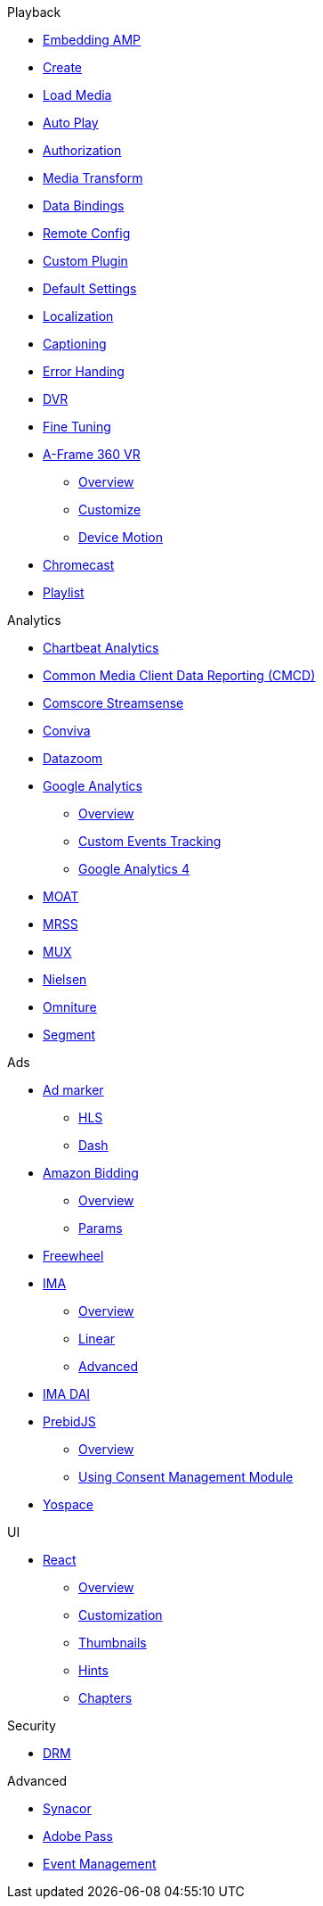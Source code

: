 .Playback
* xref:amp-core:01-player-embed.adoc[Embedding AMP]
* xref:amp-core:02-amp-create.adoc[Create]
* xref:amp-core:03-load-media.adoc[Load Media]
* xref:amp-core:04-autoplay.adoc[Auto Play]
* xref:amp-core:05-authorization.adoc[Authorization]
* xref:amp-core:06-media-transforms.adoc[Media Transform]
* xref:amp-core:07-data-bindings.adoc[Data Bindings]
* xref:amp-core:08-remote-config.adoc[Remote Config]
* xref:amp-core:09-custom-plugin.adoc[Custom Plugin]
* xref:amp-core:10-default-settings.adoc[Default Settings]
* xref:amp-core:11-localization.adoc[Localization]
* xref:amp-core:12-captioning.adoc[Captioning]
* xref:amp-core:14-error-handling.adoc[Error Handing]
* xref:amp-core:15-dvr.adoc[DVR]
* xref:amp-core:16-fine-tuning.adoc[Fine Tuning]
* xref:amp-aframe:1-overview.adoc[A-Frame 360 VR]
** xref:amp-aframe:1-overview.adoc[Overview]
** xref:amp-aframe:2-customize.adoc[Customize]
** xref:amp-aframe:3-device-motion.adoc[Device Motion]
* xref:amp-chromecast:index.adoc[Chromecast]
* xref:amp-playlist:index.adoc[Playlist]

.Analytics
* xref:amp-chartbeat-analytics:index.adoc[Chartbeat Analytics]
* xref:amp-cmcd:index.adoc[Common Media Client Data Reporting (CMCD)]
* xref:amp-comscore-streamsense:index.adoc[Comscore Streamsense]
* xref:amp-conviva:index.adoc[Conviva]
* xref:amp-datazoom:index.adoc[Datazoom]
* xref:amp-google-analytics:index.adoc[Google Analytics]
** xref:amp-google-analytics:1-overview.adoc[Overview]
** xref:amp-google-analytics:2-custom.adoc[Custom Events Tracking]
** xref:amp-google-analytics:3-gtag.adoc[Google Analytics 4]
* xref:amp-moat:index.adoc[MOAT]
* xref:amp-mrss:index.adoc[MRSS]
* xref:amp-mux:index.adoc[MUX]
* xref:amp-neilsen:index.adoc[Nielsen]
* xref:amp-omniture:index.adoc[Omniture]
* xref:amp-segment:index.adoc[Segment]

.Ads
* xref:amp-ad-maker:1-overview.adoc[Ad marker]
** xref:amp-ad-maker:2-hls.adoc[HLS]
** xref:amp-ad-maker:3-dash.adoc[Dash]
* xref:amp-amazon-bidder:index.adoc[Amazon Bidding]
** xref:amp-amazon-bidder:1-overview.adoc[Overview]
** xref:amp-amazon-bidder:2-params.adoc[Params]
* xref:amp-freewheel:index.adoc[Freewheel]
* xref:amp-ima:index.adoc[IMA]
** xref:amp-ima:1-overview.adoc[Overview]
** xref:amp-ima:2-linear.adoc[Linear]
** xref:amp-ima:3-advanced.adoc[Advanced]
* xref:amp-ima-dai:index.adoc[IMA DAI]
* xref:amp-prebid:index.adoc[PrebidJS]
** xref:amp-prebid:1-overview.adoc[Overview]
** xref:amp-prebid:2-usp.adoc[Using Consent Management Module]
* xref:amp-yospace:index.adoc[Yospace]

.UI
* xref:amp-react:index.adoc[React]
** xref:amp-react:1-overview.adoc[Overview]
** xref:amp-react:2-customization.adoc[Customization]
** xref:amp-react:3-thumbnails.adoc[Thumbnails]
** xref:amp-react:4-hints.adoc[Hints]
** xref:amp-react:5-chapters.adoc[Chapters]

.Security
* xref:amp-core:13-drm.adoc[DRM]

.Advanced
* xref:amp-synacor:index.adoc[Synacor]
* xref:amp-adobe-pass:index.adoc[Adobe Pass]
* xref:amp-event-management:index.adoc[Event Management]
